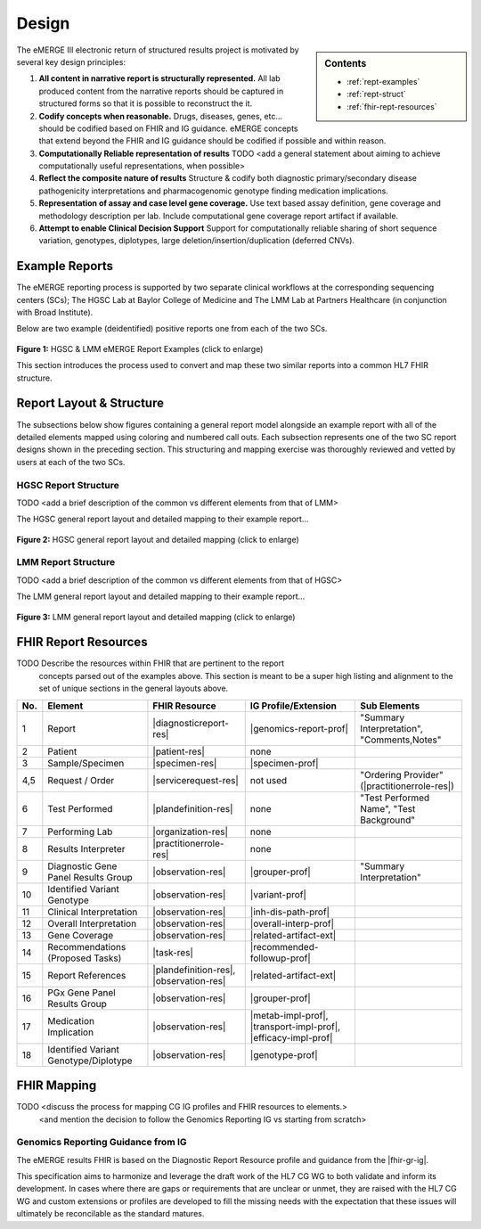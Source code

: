.. _design:

Design
=======

.. sidebar:: Contents

    * :ref:`rept-examples`
    * :ref:`rept-struct`
    * :ref:`fhir-rept-resources`

The eMERGE III electronic return of structured results project is motivated by several key design principles:

1. **All content in narrative report is structurally represented.**
   All lab produced content from the narrative reports should be captured in structured forms so that it is possible to reconstruct the it.
2. **Codify concepts when reasonable.**
   Drugs, diseases, genes, etc... should be codified based on FHIR and IG guidance. eMERGE concepts that extend beyond the FHIR and IG guidance should be codified if possible and within reason.
3. **Computationally Reliable representation of results**
   TODO <add a general statement about aiming to achieve computationally useful representations, when possible>
4. **Reflect the composite nature of results**
   Structure & codify both diagnostic primary/secondary disease pathogenicity interpretations and pharmacogenomic genotype finding medication implications.
5. **Representation of assay and case level gene coverage.**
   Use text based assay definition, gene coverage and methodology description per lab. Include computational gene coverage report artifact if available.
6. **Attempt to enable Clinical Decision Support**
   Support for computationally reliable sharing of short sequence variation, genotypes, diplotypes, large deletion/insertion/duplication (deferred CNVs).


.. _rept-examples:

Example Reports
-----------------

The eMERGE reporting process is supported by two separate clinical workflows at the
corresponding sequencing centers (SCs); The HGSC Lab at Baylor College of Medicine and
The LMM Lab at Partners Healthcare (in conjunction with Broad Institute).

Below are two example (deidentified) positive reports one from each of the two SCs.

.. figure:: _images/hgsc-report-plain.png
   :alt: HGSC eMERGE Report
   :height:  600 px
   :class: sidebyside

.. figure:: _images/lmm-report-plain.png
   :alt: LMM eMERGE Report
   :height:  600 px
   :class: sidebyside

.. rst-class:: clearsidebyside

**Figure 1:** HGSC & LMM eMERGE Report Examples (click to enlarge)

This section introduces the process used to convert and map these two similar reports into a common HL7 FHIR structure.

.. _rept-struct:

Report Layout & Structure
--------------------------

The subsections below show figures containing a general report model alongside an
example report with all of the detailed elements mapped using coloring and numbered call outs.
Each subsection represents one of the two SC report designs shown in the preceding section.
This structuring and mapping exercise was thoroughly reviewed and vetted by users at
each of the two SCs.

HGSC Report Structure
^^^^^^^^^^^^^^^^^^^^^^^^^^

TODO <add a brief description of the common vs different elements from that of LMM>

The HGSC general report layout and detailed mapping to their example report...


.. figure:: _images/hgsc-report-layout.png
   :alt: HGSC eMERGE Report Layout
   :class: sidebyside

.. figure:: _images/hgsc-report-mapped.png
   :alt: HGSC eMERGE Example Report Detailed Mapping
   :height:  600 px
   :class: sidebyside

.. rst-class:: clearsidebyside

**Figure 2:** HGSC general report layout and detailed mapping (click to enlarge)


LMM Report Structure
^^^^^^^^^^^^^^^^^^^^^^^^^

TODO <add a brief description of the common vs different elements from that of HGSC>

The LMM general report layout and detailed mapping to their example report...

.. figure:: _images/lmm-report-layout.png
   :alt: LMM eMERGE Report Layout
   :class: sidebyside

.. figure:: _images/lmm-report-mapped.png
   :alt: LMM eMERGE Example Report Detailed Mapping
   :height:  600 px
   :class: sidebyside

.. rst-class:: clearsidebyside

**Figure 3:** LMM general report layout and detailed mapping (click to enlarge)

.. _fhir-rept-resources:

FHIR Report Resources
---------------------

TODO Describe the resources within FHIR that are pertinent to the report
   concepts parsed out of the examples above. This section is meant to be a super
   high listing and alignment to the set of unique sections in the general layouts above.

.. list-table::
   :class: my-wrap
   :header-rows: 1
   :align: left
   :widths: auto

   * - No.
     - Element
     - FHIR Resource
     - IG Profile/Extension
     - Sub Elements
   * - 1
     - Report
     - |diagnosticreport-res|
     - |genomics-report-prof|
     - "Summary Interpretation", "Comments,Notes"
   * - 2
     - Patient
     - |patient-res|
     - none
     -
   * - 3
     - Sample/Specimen
     - |specimen-res|
     - |specimen-prof|
     -
   * - 4,5
     - Request / Order
     - |servicerequest-res|
     - not used
     - "Ordering Provider" (|practitionerrole-res|)
   * - 6
     - Test Performed
     - |plandefinition-res|
     - none
     - "Test Performed Name", "Test Background"
   * - 7
     - Performing Lab
     - |organization-res|
     - none
     -
   * - 8
     - Results Interpreter
     - |practitionerrole-res|
     - none
     -
   * - 9
     - Diagnostic Gene Panel Results Group
     - |observation-res|
     - |grouper-prof|
     - "Summary Interpretation"
   * - 10
     - Identified Variant Genotype
     - |observation-res|
     - |variant-prof|
     -
   * - 11
     - Clinical Interpretation
     - |observation-res|
     - |inh-dis-path-prof|
     -
   * - 12
     - Overall Interpretation
     - |observation-res|
     - |overall-interp-prof|
     -
   * - 13
     - Gene Coverage
     - |observation-res|
     - |related-artifact-ext|
     -
   * - 14
     - Recommendations (Proposed Tasks)
     - |task-res|
     - |recommended-followup-prof|
     -
   * - 15
     - Report References
     - |plandefinition-res|, |observation-res|
     - |related-artifact-ext|
     -
   * - 16
     - PGx Gene Panel Results Group
     - |observation-res|
     - |grouper-prof|
     -
   * - 17
     - Medication Implication
     - |observation-res|
     - |metab-impl-prof|, |transport-impl-prof|, |efficacy-impl-prof|
     -
   * - 18
     - Identified Variant Genotype/Diplotype
     - |observation-res|
     - |genotype-prof|
     -


FHIR Mapping
----------------

TODO <discuss the process for mapping CG IG profiles and FHIR resources to elements.>
          <and mention the decision to follow the Genomics Reporting IG vs starting from scratch>


Genomics Reporting Guidance from IG
^^^^^^^^^^^^^^^^^^^^^^^^^^^^^^^^^^^
The eMERGE results FHIR is based on the Diagnostic Report Resource profile and guidance from the |fhir-gr-ig|.

This specification aims to harmonize and leverage the draft work of the HL7 CG WG to both validate and inform its development.
In cases where there are gaps or requirements that are unclear or unmet, they are raised with the HL7 CG WG and
custom extensions or profiles are developed to fill the missing needs with the expectation that these issues
will ultimately be reconcilable as the standard matures.

.. Resources, Profiles, & Extensions
